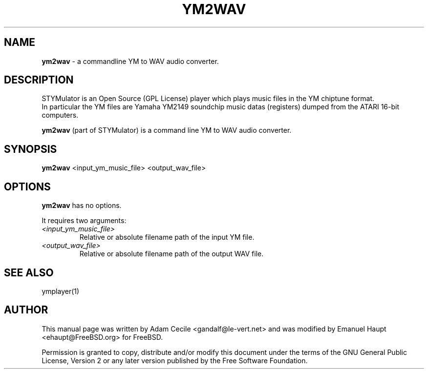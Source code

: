 .TH YM2WAV "1" "March 2007" "0.21" "User Commands"

.SH NAME
.B ym2wav
- a commandline YM to WAV audio converter.

.SH DESCRIPTION
STYMulator is an Open Source (GPL License) player which plays music files in the YM chiptune format.
.br
In particular the YM files are Yamaha YM2149 soundchip music datas (registers) dumped from the ATARI 16-bit computers.
.PP
.B ym2wav
(part of STYMulator) is a command line YM to WAV audio converter.

.SH SYNOPSIS
.B ym2wav
<input_ym_music_file> <output_wav_file>

.SH OPTIONS
.B ym2wav
has no options.
.PP
It requires two arguments:
.TP
.I <input_ym_music_file>
Relative or absolute filename path of the input YM file.
.TP
.I <output_wav_file>
Relative or absolute filename path of the output WAV file.

.SH SEE ALSO
ymplayer(1)

.SH AUTHOR
This manual page was written by Adam Cecile <gandalf@le-vert.net> and was modified by Emanuel Haupt <ehaupt@FreeBSD.org> for FreeBSD.
.PP
Permission is granted to copy, distribute and/or modify this document under the terms of the GNU General Public License, Version 2 or any later version published by the Free Software Foundation.
